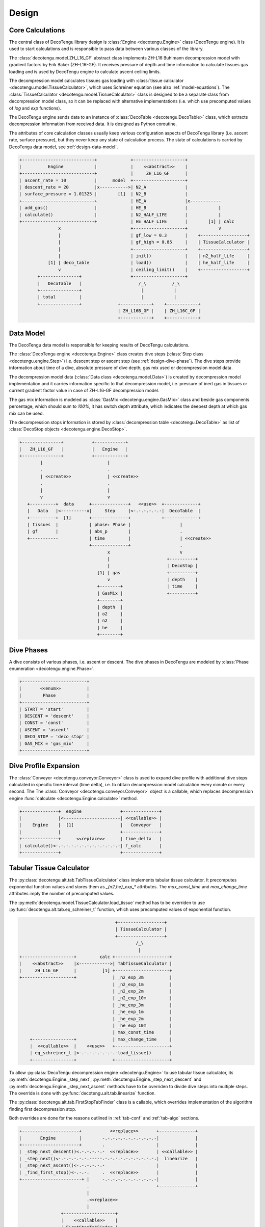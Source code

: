 Design
======

Core Calculations
-----------------
The central class of DecoTengu library design is :class:`Engine
<decotengu.Engine>` class (DecoTengu engine). It is used to start
calculations and is responsible to pass data between various classes of
the library.

The :class:`decotengu.model.ZH_L16_GF` abstract class implements ZH-L16
Buhlmann decompression model with gradient factors by Erik Baker
(ZH-L16-GF). It receives pressure of depth and time information to
calculate tissues gas loading and is used by DecoTengu engine to
calculate ascent ceiling limits.

The decompression model calculates tissues gas loading with
:class:`tissue calculator <decotengu.model.TissueCalculator>`, which uses
Schreiner equation (see also :ref:`model-equations`). The
:class:`TissueCalculator <decotengu.model.TissueCalculator>` class is
designed to be a separate class from decompression model class, so it can
be replaced with alternative implementations (i.e. which use precomputed
values of `log` and `exp` functions).

The DecoTengu engine sends data to an instance of :class:`DecoTable
<decotengu.DecoTable>` class, which extracts decompression information
from received data. It is designed as Python coroutine.

The attributes of core calculation classes usually keep various
configuration aspects of DecoTengu library (i.e. ascent rate, surface
pressure), but they never keep any state of calculation process. The state
of calculations is carried by DecoTengu data model, see
:ref:`design-data-model`.

.. code::
   :class: diagram

   +----------------------------+             +--------------------+
   |          Engine            |             |    <<abstract>>    |
   +----------------------------+             |     ZH_L16_GF      |
   | ascent_rate = 10           |      model  +--------------------+
   | descent_rate = 20          |x----------->| N2_A               |
   | surface_pressure = 1.01325 |        [1]  | N2_B               |
   +----------------------------+             | HE_A               |x------------
   | add_gas()                  |             | HE_B               |            |
   | calculate()                |             | N2_HALF_LIFE       |            |
   +----------------------------+             | HE_HALF_LIFE       |        [1] | calc
                  x                           +--------------------+            v
                  |                           | gf_low = 0.3       |    +------------------+
                  |                           | gf_high = 0.85     |    | TissueCalculator |
                  |                           +--------------------+    +------------------+
                  |                           | init()             |    | n2_half_life     |
              [1] | deco_table                | load()             |    | he_half_life     |
                  v                           | ceiling_limit()    |    +------------------+
          +---------------+                   +--------------------+
          |   DecoTable   |                      /_\          /_\
          +---------------+                       |            |
          | total         |                       |            |
          +---------------+              +------------+    +------------+
                                         | ZH_L16B_GF |    | ZH_L16C_GF |
                                         +------------+    +------------+


.. _design-data-model:

Data Model
----------
The DecoTengu data model is responsible for keeping results of DecoTengu
calculations.

The :class:`DecoTengu engine <decotengu.Engine>` class creates dive steps
(:class:`Step class <decotengu.engine.Step>`) i.e. descent step or ascent
step (see :ref:`design-dive-phase`). The dive steps provide information
about time of a dive, absolute pressure of dive depth, gas mix used or
decompression model data.

The decompression model data (:class:`Data class <decotengu.model.Data>`)
is created by decompression model implementation and it carries information
specific to that decompression model, i.e.  pressure of inert gas in
tissues or current gradient factor value in case
of ZH-L16-GF decompression model.

The gas mix information is modeled as :class:`GasMix
<decotengu.engine.GasMix>` class and beside gas components percentage,
which should sum to `100%`, it has switch depth attribute, which indicates
the deepest depth at which gas mix can be used.

The decompression stops information is stored by :class:`decompression
table <decotengu.DecoTable>` as list of :class:`DecoStop objects
<decotengu.engine.DecoStop>`.

.. code::
   :class: diagram

   +---------------+           +------------+
   |   ZH_L16_GF   |           |   Engine   |
   +---------------+           +------------+
           |                         |
           .                         .
           | <<create>>              | <<create>>
           .                         .
           |                         |
           v                         v
      +----------+  data      +--------------+   <<use>>  +-------------+
      |   Data   |<----------x|     Step     |<-.-.-.-.-.-|  DecoTable  |
      +----------+  [1]       +--------------+            +-------------+
      | tissues  |            | phase: Phase |                   |
      | gf       |            | abs_p        |                   .
      +-----------            | time         |                   | <<create>>
                              +--------------+                   .
                                     x                           v
                                     |                      +----------+
                                     |                      | DecoStop |
                                 [1] | gas                  +----------+
                                     v                      | depth    |
                                 +--------+                 | time     |
                                 | GasMix |                 +----------+
                                 +--------+
                                 | depth  |
                                 | o2     |
                                 | n2     |
                                 | he     |
                                 +--------+

.. _design-dive-phase:

Dive Phases
-----------
A dive consists of various phases, i.e. ascent or descent. The dive phases
in DecoTengu are modeled by :class:`Phase enumeration
<decotengu.engine.Phase>`.

.. code::
   :class: diagram

   +-------------------------+
   |       <<enum>>          |
   |        Phase            |
   +-------------------------+
   | START = 'start'         |
   | DESCENT = 'descent'     |
   | CONST = 'const'         |
   | ASCENT = 'ascent'       |
   | DECO_STOP = 'deco_stop' |
   | GAS_MIX = 'gas_mix'     |
   +-------------------------+


Dive Profile Expansion
----------------------
The :class:`Conveyor <decotengu.conveyor.Conveyor>` class is used to expand
dive profile with additional dive steps calculated in specific time
interval (time delta), i.e. to obtain decompression model calculation every
minute or every second. The The :class:`Conveyor <decotengu.conveyor.Conveyor>`
object is a callable, which replaces decompression engine :func:`calculate
<decotengu.Engine.calculate>` method.

.. code::
   :class: diagram

   +--------------+  engine               +--------------+
   |              |<----------------------| <<callable>> |
   |    Engine    |  [1]                  |   Conveyor   |
   |              |                       +--------------+
   +--------------+      <<replace>>      | time_delta   |
   | calculate()<-.-.-.-.-.-.-.-.-.-.-.-.-| f_calc       |
   +--------------+                       +--------------+

Tabular Tissue Calculator
-------------------------
The :py:class:`decotengu.alt.tab.TabTissueCalculator` class implements
tabular tissue calculator. It precomputes exponential function values and
stores them as `_{n2,he}_exp_*` attributes. The `max_const_time` and
`max_change_time` attributes imply the number of precomputed values.

The :py:meth:`decotengu.model.TissueCalculator.load_tissue` method has to
be overriden to use :py:func:`decotengu.alt.tab.eq_schreiner_t` function,
which uses precomputed values of exponential function.

.. code::
   :class: diagram

                                        +------------------+
                                        | TissueCalculator |
                                        +------------------+
                                                /_\
                                                 |
   +--------------------+         calc +---------------------+
   |    <<abstract>>    |x------------>| TabTissueCalculator |
   |     ZH_L16_GF      |          [1] +---------------------+
   +--------------------+              | _n2_exp_3m          |
                                       | _n2_exp_1m          |
                                       | _n2_exp_2m          |
                                       | _n2_exp_10m         |
                                       | _he_exp_3m          |
                                       | _he_exp_1m          |
                                       | _he_exp_2m          |
                                       | _he_exp_10m         |
                                       | max_const_time      |
       +----------------+              | max_change_time     |
       |  <<callable>>  |    <<use>>   +---------------------+
       | eq_schreiner_t |<-.-.-.-.-.-.-.-load_tissue()       |
       +----------------+              +---------------------+

To allow :py:class:`DecoTengu decompression engine <decotengu.Engine>` to
use tabular tissue calculator, its :py:meth:`decotengu.Engine._step_next`,
:py:meth:`decotengu.Engine._step_next_descent` and
:py:meth:`decotengu.Engine._step_next_ascent` methods have to be overriden
to divide dive steps into multiple steps. The override
is done with :py:func:`decotengu.alt.tab.linearize` function.

The :py:class:`decotengu.alt.tab.FirstStopTabFinder` class is a callable,
which overrides implementation of the algorithm finding first decompression
stop.

Both overrides are done for the reasons outlined in :ref:`tab-conf` and
:ref:`tab-algo` sections.

.. code::
   :class: diagram

   +----------------------+           <<replace>>       +--------------+
   |       Engine         |        -.-.-.-.-.-.-.-.-.-.-|              |
   +----------------------+        .                    |              |
   | _step_next_descent()<.-.-.-.-.-  <<replace>>       | <<callable>> |
   | _step_next()<-.-.-.-.-.-.-----.-.-.-.-.-.-.-.-.-.-.|  linearize   |
   | _step_next_ascent()<-.-.-.-.-.-                    |              |
   | _find_first_stop()<-.-.-.     .  <<replace>>       |              |
   +-----------------------+ |     -.-.-.-.-.-.-.-.-.-.-|              |
                             .                          +--------------+
                             |
                             .<<replace>>
                             |
                   +--------------------+
                   |    <<callable>>    |
                   | FirstStopTabFinder |
                   +--------------------+


.. vim: sw=4:et:ai
